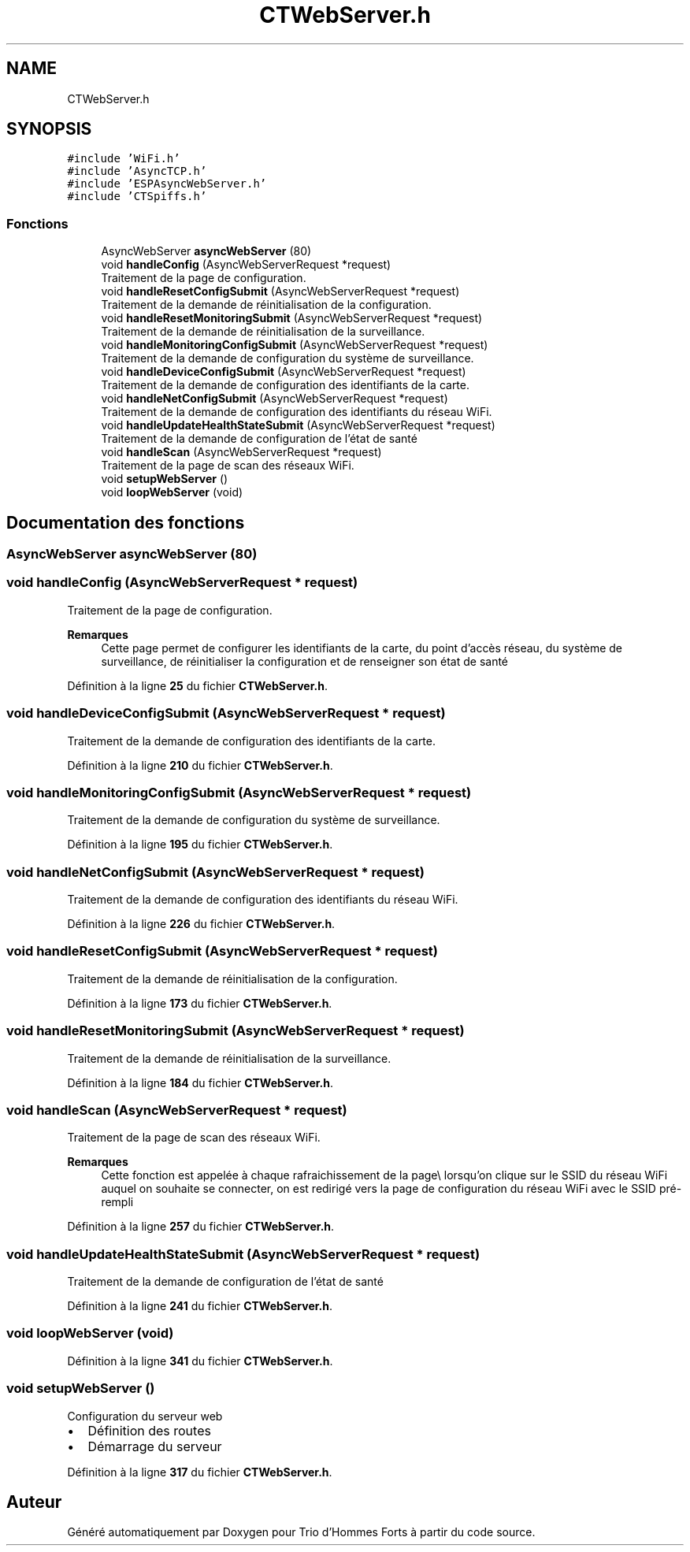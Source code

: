 .TH "CTWebServer.h" 3 "Lundi 5 Juin 2023" "Trio d'Hommes Forts" \" -*- nroff -*-
.ad l
.nh
.SH NAME
CTWebServer.h
.SH SYNOPSIS
.br
.PP
\fC#include 'WiFi\&.h'\fP
.br
\fC#include 'AsyncTCP\&.h'\fP
.br
\fC#include 'ESPAsyncWebServer\&.h'\fP
.br
\fC#include 'CTSpiffs\&.h'\fP
.br

.SS "Fonctions"

.in +1c
.ti -1c
.RI "AsyncWebServer \fBasyncWebServer\fP (80)"
.br
.ti -1c
.RI "void \fBhandleConfig\fP (AsyncWebServerRequest *request)"
.br
.RI "Traitement de la page de configuration\&. "
.ti -1c
.RI "void \fBhandleResetConfigSubmit\fP (AsyncWebServerRequest *request)"
.br
.RI "Traitement de la demande de réinitialisation de la configuration\&. "
.ti -1c
.RI "void \fBhandleResetMonitoringSubmit\fP (AsyncWebServerRequest *request)"
.br
.RI "Traitement de la demande de réinitialisation de la surveillance\&. "
.ti -1c
.RI "void \fBhandleMonitoringConfigSubmit\fP (AsyncWebServerRequest *request)"
.br
.RI "Traitement de la demande de configuration du système de surveillance\&. "
.ti -1c
.RI "void \fBhandleDeviceConfigSubmit\fP (AsyncWebServerRequest *request)"
.br
.RI "Traitement de la demande de configuration des identifiants de la carte\&. "
.ti -1c
.RI "void \fBhandleNetConfigSubmit\fP (AsyncWebServerRequest *request)"
.br
.RI "Traitement de la demande de configuration des identifiants du réseau WiFi\&. "
.ti -1c
.RI "void \fBhandleUpdateHealthStateSubmit\fP (AsyncWebServerRequest *request)"
.br
.RI "Traitement de la demande de configuration de l'état de santé "
.ti -1c
.RI "void \fBhandleScan\fP (AsyncWebServerRequest *request)"
.br
.RI "Traitement de la page de scan des réseaux WiFi\&. "
.ti -1c
.RI "void \fBsetupWebServer\fP ()"
.br
.ti -1c
.RI "void \fBloopWebServer\fP (void)"
.br
.in -1c
.SH "Documentation des fonctions"
.PP 
.SS "AsyncWebServer asyncWebServer (80)"

.SS "void handleConfig (AsyncWebServerRequest * request)"

.PP
Traitement de la page de configuration\&. 
.PP
\fBRemarques\fP
.RS 4
Cette page permet de configurer les identifiants de la carte, du point d'accès réseau, du système de surveillance, de réinitialiser la configuration et de renseigner son état de santé 
.RE
.PP

.PP
Définition à la ligne \fB25\fP du fichier \fBCTWebServer\&.h\fP\&.
.SS "void handleDeviceConfigSubmit (AsyncWebServerRequest * request)"

.PP
Traitement de la demande de configuration des identifiants de la carte\&. 
.PP
Définition à la ligne \fB210\fP du fichier \fBCTWebServer\&.h\fP\&.
.SS "void handleMonitoringConfigSubmit (AsyncWebServerRequest * request)"

.PP
Traitement de la demande de configuration du système de surveillance\&. 
.PP
Définition à la ligne \fB195\fP du fichier \fBCTWebServer\&.h\fP\&.
.SS "void handleNetConfigSubmit (AsyncWebServerRequest * request)"

.PP
Traitement de la demande de configuration des identifiants du réseau WiFi\&. 
.PP
Définition à la ligne \fB226\fP du fichier \fBCTWebServer\&.h\fP\&.
.SS "void handleResetConfigSubmit (AsyncWebServerRequest * request)"

.PP
Traitement de la demande de réinitialisation de la configuration\&. 
.PP
Définition à la ligne \fB173\fP du fichier \fBCTWebServer\&.h\fP\&.
.SS "void handleResetMonitoringSubmit (AsyncWebServerRequest * request)"

.PP
Traitement de la demande de réinitialisation de la surveillance\&. 
.PP
Définition à la ligne \fB184\fP du fichier \fBCTWebServer\&.h\fP\&.
.SS "void handleScan (AsyncWebServerRequest * request)"

.PP
Traitement de la page de scan des réseaux WiFi\&. 
.PP
\fBRemarques\fP
.RS 4
Cette fonction est appelée à chaque rafraichissement de la page\\ lorsqu'on clique sur le SSID du réseau WiFi auquel on souhaite se connecter, on est redirigé vers la page de configuration du réseau WiFi avec le SSID pré-rempli 
.RE
.PP

.PP
Définition à la ligne \fB257\fP du fichier \fBCTWebServer\&.h\fP\&.
.SS "void handleUpdateHealthStateSubmit (AsyncWebServerRequest * request)"

.PP
Traitement de la demande de configuration de l'état de santé 
.PP
Définition à la ligne \fB241\fP du fichier \fBCTWebServer\&.h\fP\&.
.SS "void loopWebServer (void)"

.PP
Définition à la ligne \fB341\fP du fichier \fBCTWebServer\&.h\fP\&.
.SS "void setupWebServer ()"
Configuration du serveur web
.IP "\(bu" 2
Définition des routes
.IP "\(bu" 2
Démarrage du serveur 
.PP

.PP
Définition à la ligne \fB317\fP du fichier \fBCTWebServer\&.h\fP\&.
.SH "Auteur"
.PP 
Généré automatiquement par Doxygen pour Trio d'Hommes Forts à partir du code source\&.
